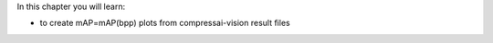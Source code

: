 In this chapter you will learn:

-  to create mAP=mAP(bpp) plots from compressai-vision result files

